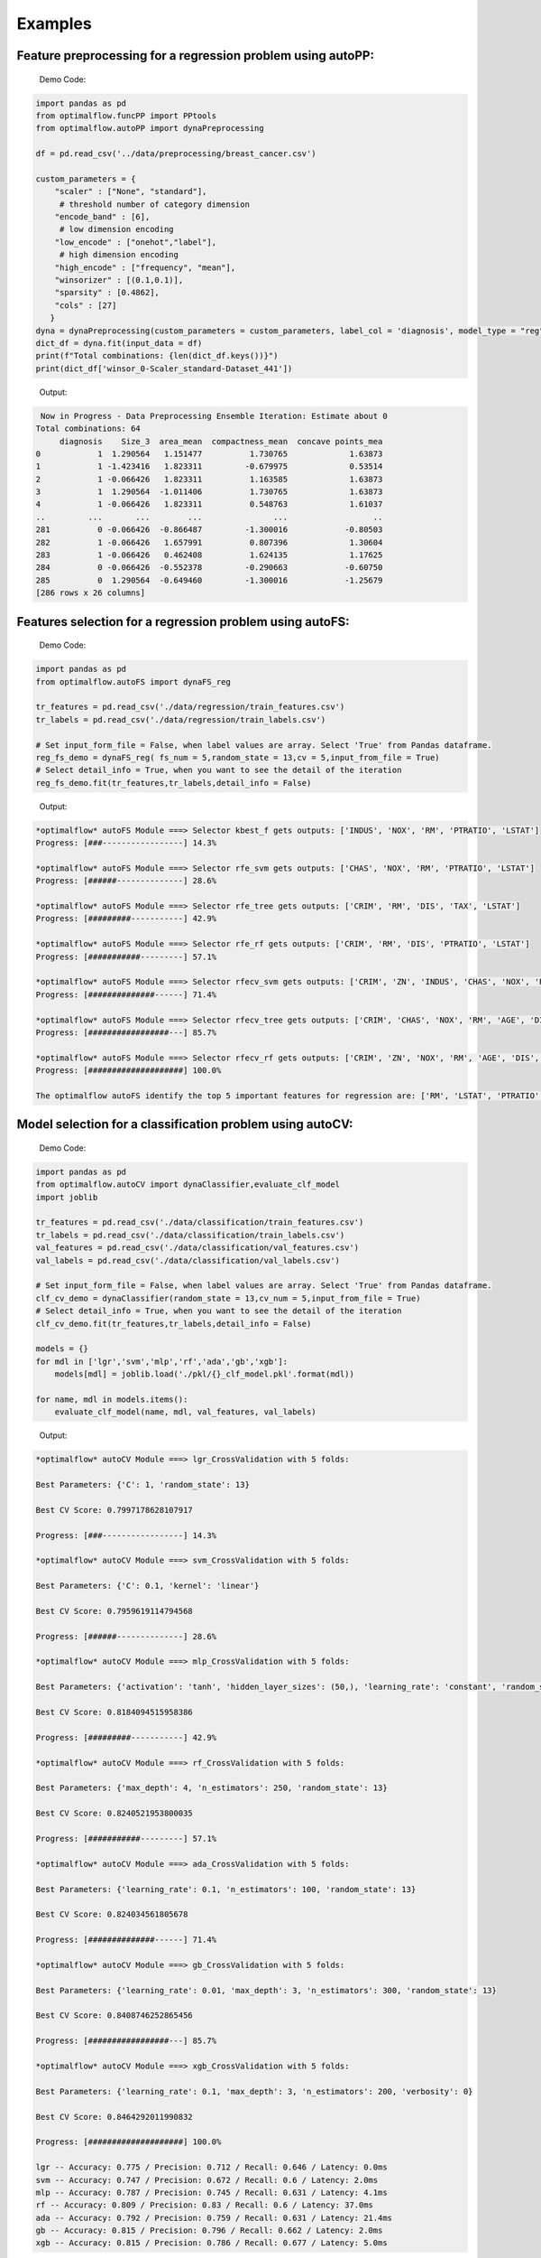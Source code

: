 ========
Examples
========

Feature preprocessing for a regression problem using autoPP:
------------------------------------------------------------

  Demo Code:

.. code-block:: python

  import pandas as pd 
  from optimalflow.funcPP import PPtools
  from optimalflow.autoPP import dynaPreprocessing

  df = pd.read_csv('../data/preprocessing/breast_cancer.csv')

  custom_parameters = {
      "scaler" : ["None", "standard"],
       # threshold number of category dimension
      "encode_band" : [6],
       # low dimension encoding
      "low_encode" : ["onehot","label"], 
       # high dimension encoding
      "high_encode" : ["frequency", "mean"],
      "winsorizer" : [(0.1,0.1)],
      "sparsity" : [0.4862],
      "cols" : [27]
     }
  dyna = dynaPreprocessing(custom_parameters = custom_parameters, label_col = 'diagnosis', model_type = "reg")
  dict_df = dyna.fit(input_data = df)
  print(f"Total combinations: {len(dict_df.keys())}")
  print(dict_df['winsor_0-Scaler_standard-Dataset_441'])

..

 Output:

.. code-block:: python

   Now in Progress - Data Preprocessing Ensemble Iteration: Estimate about 0
  Total combinations: 64
       diagnosis    Size_3  area_mean  compactness_mean  concave points_mea
  0            1  1.290564   1.151477          1.730765             1.63873
  1            1 -1.423416   1.823311         -0.679975             0.53514
  2            1 -0.066426   1.823311          1.163585             1.63873
  3            1  1.290564  -1.011406          1.730765             1.63873
  4            1 -0.066426   1.823311          0.548763             1.61037
  ..         ...       ...        ...               ...                  ..
  281          0 -0.066426  -0.866487         -1.300016            -0.80503
  282          1 -0.066426   1.657991          0.807396             1.30604
  283          1 -0.066426   0.462408          1.624135             1.17625
  284          0 -0.066426  -0.552378         -0.290663            -0.60750
  285          0  1.290564  -0.649460         -1.300016            -1.25679
  [286 rows x 26 columns]

..


Features selection for a regression problem using autoFS:
---------------------------------------------------------

  Demo Code:

.. code-block:: python

   import pandas as pd
   from optimalflow.autoFS import dynaFS_reg

   tr_features = pd.read_csv('./data/regression/train_features.csv')
   tr_labels = pd.read_csv('./data/regression/train_labels.csv')
   
   # Set input_form_file = False, when label values are array. Select 'True' from Pandas dataframe.
   reg_fs_demo = dynaFS_reg( fs_num = 5,random_state = 13,cv = 5,input_from_file = True)
   # Select detail_info = True, when you want to see the detail of the iteration
   reg_fs_demo.fit(tr_features,tr_labels,detail_info = False)
..

 Output:

.. code-block:: python

    *optimalflow* autoFS Module ===> Selector kbest_f gets outputs: ['INDUS', 'NOX', 'RM', 'PTRATIO', 'LSTAT']
    Progress: [###-----------------] 14.3%

    *optimalflow* autoFS Module ===> Selector rfe_svm gets outputs: ['CHAS', 'NOX', 'RM', 'PTRATIO', 'LSTAT']
    Progress: [######--------------] 28.6%

    *optimalflow* autoFS Module ===> Selector rfe_tree gets outputs: ['CRIM', 'RM', 'DIS', 'TAX', 'LSTAT']
    Progress: [#########-----------] 42.9%

    *optimalflow* autoFS Module ===> Selector rfe_rf gets outputs: ['CRIM', 'RM', 'DIS', 'PTRATIO', 'LSTAT']
    Progress: [###########---------] 57.1%

    *optimalflow* autoFS Module ===> Selector rfecv_svm gets outputs: ['CRIM', 'ZN', 'INDUS', 'CHAS', 'NOX', 'RM', 'AGE', 'DIS', 'RAD', 'TAX', 'PTRATIO', 'B', 'LSTAT']
    Progress: [##############------] 71.4%

    *optimalflow* autoFS Module ===> Selector rfecv_tree gets outputs: ['CRIM', 'CHAS', 'NOX', 'RM', 'AGE', 'DIS', 'TAX', 'PTRATIO', 'B', 'LSTAT']
    Progress: [#################---] 85.7%

    *optimalflow* autoFS Module ===> Selector rfecv_rf gets outputs: ['CRIM', 'ZN', 'NOX', 'RM', 'AGE', 'DIS', 'RAD', 'TAX', 'PTRATIO', 'B', 'LSTAT']
    Progress: [####################] 100.0%

    The optimalflow autoFS identify the top 5 important features for regression are: ['RM', 'LSTAT', 'PTRATIO', 'NOX', 'CRIM']. 
..

Model selection for a classification problem using autoCV:
----------------------------------------------------------

  Demo Code:

.. code-block:: python

   import pandas as pd
   from optimalflow.autoCV import dynaClassifier,evaluate_clf_model
   import joblib

   tr_features = pd.read_csv('./data/classification/train_features.csv')
   tr_labels = pd.read_csv('./data/classification/train_labels.csv')
   val_features = pd.read_csv('./data/classification/val_features.csv')
   val_labels = pd.read_csv('./data/classification/val_labels.csv')
   
   # Set input_form_file = False, when label values are array. Select 'True' from Pandas dataframe.
   clf_cv_demo = dynaClassifier(random_state = 13,cv_num = 5,input_from_file = True)
   # Select detail_info = True, when you want to see the detail of the iteration
   clf_cv_demo.fit(tr_features,tr_labels,detail_info = False)
   
   models = {}
   for mdl in ['lgr','svm','mlp','rf','ada','gb','xgb']:
       models[mdl] = joblib.load('./pkl/{}_clf_model.pkl'.format(mdl))

   for name, mdl in models.items():
       evaluate_clf_model(name, mdl, val_features, val_labels)
..

 Output:

.. code-block:: python
      
    *optimalflow* autoCV Module ===> lgr_CrossValidation with 5 folds:

    Best Parameters: {'C': 1, 'random_state': 13}

    Best CV Score: 0.7997178628107917

    Progress: [###-----------------] 14.3%

    *optimalflow* autoCV Module ===> svm_CrossValidation with 5 folds:

    Best Parameters: {'C': 0.1, 'kernel': 'linear'}

    Best CV Score: 0.7959619114794568

    Progress: [######--------------] 28.6%

    *optimalflow* autoCV Module ===> mlp_CrossValidation with 5 folds:

    Best Parameters: {'activation': 'tanh', 'hidden_layer_sizes': (50,), 'learning_rate': 'constant', 'random_state': 13, 'solver': 'lbfgs'}

    Best CV Score: 0.8184094515958386

    Progress: [#########-----------] 42.9%

    *optimalflow* autoCV Module ===> rf_CrossValidation with 5 folds:

    Best Parameters: {'max_depth': 4, 'n_estimators': 250, 'random_state': 13}

    Best CV Score: 0.8240521953800035

    Progress: [###########---------] 57.1%

    *optimalflow* autoCV Module ===> ada_CrossValidation with 5 folds:

    Best Parameters: {'learning_rate': 0.1, 'n_estimators': 100, 'random_state': 13}

    Best CV Score: 0.824034561805678

    Progress: [##############------] 71.4%

    *optimalflow* autoCV Module ===> gb_CrossValidation with 5 folds:

    Best Parameters: {'learning_rate': 0.01, 'max_depth': 3, 'n_estimators': 300, 'random_state': 13}

    Best CV Score: 0.8408746252865456

    Progress: [#################---] 85.7%

    *optimalflow* autoCV Module ===> xgb_CrossValidation with 5 folds:

    Best Parameters: {'learning_rate': 0.1, 'max_depth': 3, 'n_estimators': 200, 'verbosity': 0}

    Best CV Score: 0.8464292011990832

    Progress: [####################] 100.0%

    lgr -- Accuracy: 0.775 / Precision: 0.712 / Recall: 0.646 / Latency: 0.0ms
    svm -- Accuracy: 0.747 / Precision: 0.672 / Recall: 0.6 / Latency: 2.0ms
    mlp -- Accuracy: 0.787 / Precision: 0.745 / Recall: 0.631 / Latency: 4.1ms
    rf -- Accuracy: 0.809 / Precision: 0.83 / Recall: 0.6 / Latency: 37.0ms
    ada -- Accuracy: 0.792 / Precision: 0.759 / Recall: 0.631 / Latency: 21.4ms
    gb -- Accuracy: 0.815 / Precision: 0.796 / Recall: 0.662 / Latency: 2.0ms
    xgb -- Accuracy: 0.815 / Precision: 0.786 / Recall: 0.677 / Latency: 5.0ms
..

Model selection for a regression problem using autoCV:
----------------------------------------------------------

  Demo Code:

.. code-block:: python

    import pandas as pd
    from optimalflow.autoCV import evaluate_model,dynaClassifier,dynaRegressor
    import joblib

    from optimalflow.utilis_func import pipeline_splitting_rule, update_parameters,reset_parameters
    reset_parameters()

    tr_features = pd.read_csv('./data/regression/train_features.csv')
    tr_labels = pd.read_csv('./data/regression/train_labels.csv')
    val_features = pd.read_csv('./data/regression/val_features.csv')
    val_labels = pd.read_csv('./data/regression/val_labels.csv')
    te_features = pd.read_csv('./data/regression/test_features.csv')
    te_labels = pd.read_csv('./data/regression/test_labels.csv')

    reg_cv_demo = dynaRegressor(random_state=13,cv_num = 5)

    reg_cv_demo.fit(tr_features,tr_labels)

    models = {}

    for mdl in ['lr','knn','tree','svm','mlp','rf','gb','ada','xgb','hgboost','huber','rgcv','cvlasso','sgd']:
        models[mdl] = joblib.load('./pkl/{}_reg_model.pkl'.format(mdl))

    for name, mdl in models.items():
        try:
            ml_evl = evaluate_model(model_type = "reg")
            ml_evl.fit(name, mdl, val_features, val_labels)
        except:
            print(f"Failed to load the {mdl}.")

..

 Output:

.. code-block:: python

    Done with the parameters reset.
    Now in Progress - Model Selection w/ Cross-validation: Estimate about 0.0337 minutes left  [#-------------------] 7.1%

        *optimalflow* autoCV Module ===> lr model CrossValidation with 5 folds:
    Best Parameters: {'normalize': False}

    Best CV Score: 0.682929422892965

    Now in Progress - Model Selection w/ Cross-validation: Estimate about 0.5549 minutes left  [###-----------------] 14.3%

        *optimalflow* autoCV Module ===> knn model CrossValidation with 5 folds:
    Best Parameters: {'algorithm': 'auto', 'n_neighbors': 10, 'weights': 'distance'}

    Best CV Score: 0.5277324478219082

    Now in Progress - Model Selection w/ Cross-validation: Estimate about 0.2383 minutes left  [####----------------] 21.4%

        *optimalflow* autoCV Module ===> tree model CrossValidation with 5 folds:
    Best Parameters: {'max_depth': 5, 'min_samples_leaf': 3, 'splitter': 'best'}

    Best CV Score: 0.7704058399460141

    Now in Progress - Model Selection w/ Cross-validation: Estimate about 11.0461 minutes left  [######--------------] 28.6%

        *optimalflow* autoCV Module ===> svm model CrossValidation with 5 folds:
    Best Parameters: {'C': 1, 'kernel': 'linear'}

    Best CV Score: 0.6817778239200576

    Now in Progress - Model Selection w/ Cross-validation: Estimate about 20.2113 minutes left  [#######-------------] 35.7%

        *optimalflow* autoCV Module ===> mlp model CrossValidation with 5 folds:
    Best Parameters: {'activation': 'identity', 'hidden_layer_sizes': (50,), 'learning_rate': 'constant', 'random_state': 13, 'solver': 'lbfgs'}

    Best CV Score: 0.6556246414762388

    Now in Progress - Model Selection w/ Cross-validation: Estimate about 3.1693 minutes left  [#########-----------] 42.9%

        *optimalflow* autoCV Module ===> rf model CrossValidation with 5 folds:
    Best Parameters: {'max_depth': 8, 'n_estimators': 50}

    Best CV Score: 0.8582920563031621

    Now in Progress - Model Selection w/ Cross-validation: Estimate about 18.0094 minutes left  [##########----------] 50.0%

        *optimalflow* autoCV Module ===> gb model CrossValidation with 5 folds:
    Best Parameters: {'learning_rate': 0.2, 'max_depth': 3, 'n_estimators': 100}

    Best CV Score: 0.8794018441486111

    Now in Progress - Model Selection w/ Cross-validation: Estimate about 18.7663 minutes left  [###########---------] 57.1%

        *optimalflow* autoCV Module ===> ada model CrossValidation with 5 folds:
    Best Parameters: {'learning_rate': 0.3, 'loss': 'linear', 'n_estimators': 150, 'random_state': 13}

    Best CV Score: 0.8255039215809923

    Now in Progress - Model Selection w/ Cross-validation: Estimate about 4.545 minutes left  [#############-------] 64.3%

        *optimalflow* autoCV Module ===> xgb model CrossValidation with 5 folds:
    Best Parameters: {'learning_rate': 0.1, 'max_depth': 3, 'n_estimators': 300, 'verbosity': 0}

    Best CV Score: 0.8645505523555148

    Now in Progress - Model Selection w/ Cross-validation: Estimate about 1.6471 minutes left  [##############------] 71.4%

        *optimalflow* autoCV Module ===> hgboost model CrossValidation with 5 folds:
    Best Parameters: {'learning_rate': 0.2, 'max_depth': 3}

    Best CV Score: 0.8490465745463796

    Now in Progress - Model Selection w/ Cross-validation: Estimate about 0.0182 minutes left  [################----] 78.6%

        *optimalflow* autoCV Module ===> huber model CrossValidation with 5 folds:
    Best Parameters: {'fit_intercept': False}

    Best CV Score: 0.6250877399211718

    Now in Progress - Model Selection w/ Cross-validation: Estimate about 0.0024 minutes left  [#################---] 85.7%

        *optimalflow* autoCV Module ===> rgcv model CrossValidation with 5 folds:
    Best Parameters: {'fit_intercept': True}

    Best CV Score: 0.6814764830347567

    Now in Progress - Model Selection w/ Cross-validation: Estimate about 0.011 minutes left  [###################-] 92.9%

        *optimalflow* autoCV Module ===> cvlasso model CrossValidation with 5 folds:
    Best Parameters: {'fit_intercept': True}

    Best CV Score: 0.6686184981380419

    Now in Progress - Model Selection w/ Cross-validation: Estimate about 0.0 minutes left  [####################] 100.0%

        *optimalflow* autoCV Module ===> sgd model CrossValidation with 5 folds:
    Best Parameters: {'learning_rate': 'invscaling', 'penalty': 'elasticnet', 'shuffle': True}

    Best CV Score: -1.445728757185719e+26

    lr -- R^2 Score: 0.684 / Mean Absolute Error: 3.674 / Mean Squared Error: 24.037 / Root Mean Squared Error: 24.037 / Latency: 2.0s
    knn -- R^2 Score: 0.307 / Mean Absolute Error: 4.639 / Mean Squared Error: 52.794 / Root Mean Squared Error: 52.794 / Latency: 3.0s
    tree -- R^2 Score: 0.671 / Mean Absolute Error: 3.141 / Mean Squared Error: 25.077 / Root Mean Squared Error: 25.077 / Latency: 1.0s
    svm -- R^2 Score: 0.649 / Mean Absolute Error: 3.466 / Mean Squared Error: 26.746 / Root Mean Squared Error: 26.746 / Latency: 7.0s
    mlp -- R^2 Score: 0.629 / Mean Absolute Error: 3.56 / Mean Squared Error: 28.244 / Root Mean Squared Error: 28.244 / Latency: 4.0s
    rf -- R^2 Score: 0.772 / Mean Absolute Error: 2.677 / Mean Squared Error: 17.327 / Root Mean Squared Error: 17.327 / Latency: 10.0s
    gb -- R^2 Score: 0.775 / Mean Absolute Error: 2.616 / Mean Squared Error: 17.126 / Root Mean Squared Error: 17.126 / Latency: 1.0s
    ada -- R^2 Score: 0.749 / Mean Absolute Error: 2.933 / Mean Squared Error: 19.09 / Root Mean Squared Error: 19.09 / Latency: 18.0s
    xgb -- R^2 Score: 0.776 / Mean Absolute Error: 2.66 / Mean Squared Error: 17.02 / Root Mean Squared Error: 17.02 / Latency: 5.0s
    hgboost -- R^2 Score: 0.758 / Mean Absolute Error: 2.98 / Mean Squared Error: 18.412 / Root Mean Squared Error: 18.412 / Latency: 9.2s
    huber -- R^2 Score: 0.613 / Mean Absolute Error: 3.63 / Mean Squared Error: 29.476 / Root Mean Squared Error: 29.476 / Latency: 4.0s
    rgcv -- R^2 Score: 0.672 / Mean Absolute Error: 3.757 / Mean Squared Error: 24.983 / Root Mean Squared Error: 24.983 / Latency: 3.0s
    cvlasso -- R^2 Score: 0.661 / Mean Absolute Error: 3.741 / Mean Squared Error: 25.821 / Root Mean Squared Error: 25.821 / Latency: 4.0s
    sgd -- R^2 Score: -7.6819521340367e+26 / Mean Absolute Error: 239048363331832.62 / Mean Squared Error: 5.849722584020232e+28 / Root Mean Squared Error: 5.849722584020232e+28 / Latency: 1.0s
..


Custom estimators & parameters setting for for autoCV:
------------------------------------------------------

  Currently, there're 3 methods in *utilis_fun* module - *reset_parameters*, *update_parameters*, and *export_parameters*.

  - *update_parameters* method is used to modify the default parameter settings for models selection module (autoCV).

     i.e. When you want to modify the support vector machine classifier, with new penalty "C" and "kernel" values, the code line below will achieve that.

.. code-block:: python

 update_parameters(mode = "cls", estimator_name = "svm", C=[0.1,0.2],kernel=["linear"])
..

  - *export_parameters* method can help you export the currnt default parameter settings as 2 csv files named "exported_cls_parameters.csv" and "exported_reg_parameters.csv". You can find them in the *./exported* folder of you current work dictionary.

.. code-block:: python

 export_parameters()
..

  - *reset_parameters* method can reset the default parameter settings to the package's original default settings. Just add this code line will work:

.. code-block:: python

 reset_parameters()
..

Build Pipeline Cluster Traveral Experiments using autoPipe:
----------------------------------------------------------

  Demo Code:

.. code-block:: python

  import pandas as pd
  from optimalflow.autoPipe import autoPipe
  from optimalflow.funcPP import PPtools
  from optimalflow.autoPP import dynaPreprocessing
  from optimalflow.autoFS import dynaFS_clf
  from optimalflow.autoCV import evaluate_model,dynaClassifier

  df = pd.read_csv('./data/preprocessing/breast_cancer.csv')

  pipe = autoPipe(
  [("autoPP",dynaPreprocessing(custom_parameters = None, label_col = 'diagnosis', model_type = "cls")),
  ("datasets_splitting",pipeline_splitting_rule(val_size = 0.2, test_size = 0.2, random_state = 13)),
  ("autoFS",dynaFS_clf(fs_num = 5, random_state=13, cv = 5, in_pipeline = True, input_from_file = False)),
  ("autoCV",dynaClassifier(random_state = 13,cv_num = 5,in_pipeline = True, input_from_file = False)),
  ("model_evaluate",evaluate_model(model_type = "cls"))])

  dyna_report= pipe.fit(df)[4]
  dyna_report.head(5)
..

 Output:

.. code-block:: python

  	Dataset	   Model_Name    Best_Parameters	 Accuracy	Precision	Recall	Latency
  1	Dataset_0	svm	[('C', 0.1), ('kernel', 'linear')]	  0.930 0.889 0.96 3.0
  6	Dataset_0	xgb	[('learning_rate', 1), ('max_depth', 2), ('n_estimators', 50), ('random_state', 13)]	0.912	0.955	0.84	2.0
  40	Dataset_5	gb	[('learning_rate', 1), ('max_depth', 2), ('n_estimators', 50), ('random_state', 13)]	0.895	0.913	0.84	2.0
  31	Dataset_4	rf	[('max_depth', 2), ('n_estimators', 50), ('random_state', 13)]	0.877	0.821	0.92	12.0
  51	Dataset_7	mlp	[('activation', 'relu'), ('hidden_layer_sizes', (10,)), ('learning_rate', 'constant'), ('random_state', 13), ('solver', 'sgd')]	0.772	0.875	0.56	4.0

..

Pipeline Cluster Traversal Experiments Model Retrieval Diagram using autoViz:
-----------------------------------------------------------------------------

  Demo Code:

.. code-block:: python

  from optimalflow.autoViz import autoViz
  viz = autoViz(preprocess_dict=DICT_PREPROCESSING,report=dyna_report)
  viz.clf_model_retrieval(metrics='accuracy')

..

Output:


    .. image:: autoViz_Demo.PNG 
        :width: 980

